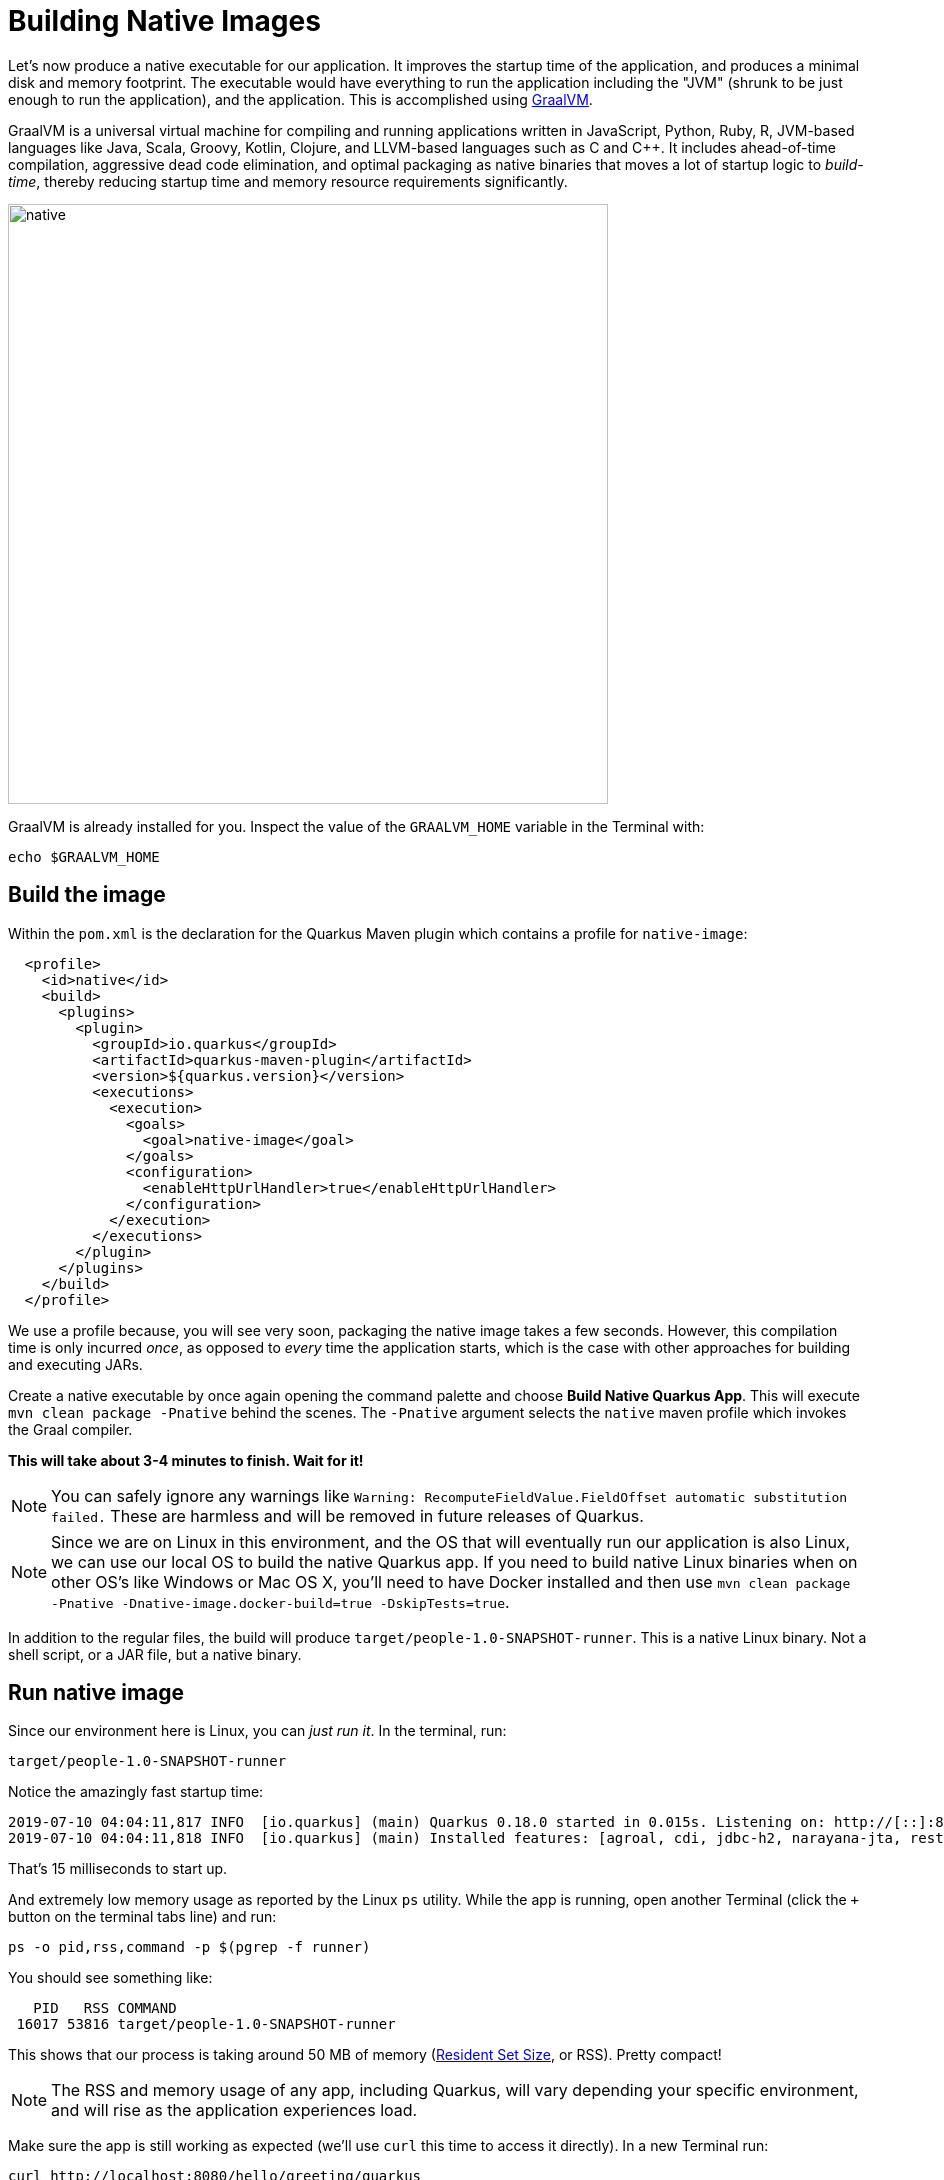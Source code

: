= Building Native Images
:experimental:

Let’s now produce a native executable for our application. It improves the startup time of the application, and produces a minimal disk and memory footprint. The executable would have everything to run the application including the "JVM" (shrunk to be just enough to run the application), and the application. This is accomplished using https://graalvm.org[GraalVM,window=_blank].

GraalVM is a universal virtual machine for compiling and running applications written in JavaScript, Python, Ruby, R, JVM-based languages like Java, Scala, Groovy, Kotlin, Clojure, and LLVM-based languages such as C and C++. It includes ahead-of-time compilation, aggressive dead code elimination, and optimal packaging as native binaries that moves a lot of startup logic to _build-time_, thereby reducing startup time and memory resource requirements significantly.

image::native-image-process.png[native, 600]

GraalVM is already installed for you. Inspect the value of the `GRAALVM_HOME` variable in the Terminal with:

[source,sh,role="copypaste"]
----
echo $GRAALVM_HOME
----

== Build the image

Within the `pom.xml` is the declaration for the Quarkus Maven plugin which contains a profile for `native-image`:

[source,xml]
----
  <profile>
    <id>native</id>
    <build>
      <plugins>
        <plugin>
          <groupId>io.quarkus</groupId>
          <artifactId>quarkus-maven-plugin</artifactId>
          <version>${quarkus.version}</version>
          <executions>
            <execution>
              <goals>
                <goal>native-image</goal>
              </goals>
              <configuration>
                <enableHttpUrlHandler>true</enableHttpUrlHandler>
              </configuration>
            </execution>
          </executions>
        </plugin>
      </plugins>
    </build>
  </profile>
----

We use a profile because, you will see very soon, packaging the native image takes a few seconds. However, this compilation time is only incurred _once_, as opposed to _every_ time the application starts, which is the case with other approaches for building and executing JARs.

Create a native executable by once again opening the command palette and choose **Build Native Quarkus App**. This will execute `mvn clean package -Pnative` behind the scenes. The `-Pnative` argument selects the `native` maven profile which invokes the Graal compiler.

**This will take about 3-4 minutes to finish. Wait for it!**

[NOTE]
====
You can safely ignore any warnings like `Warning: RecomputeFieldValue.FieldOffset automatic substitution failed.` These are harmless and will be removed in future releases of Quarkus.
====

[NOTE]
====
Since we are on Linux in this environment, and the OS that will eventually run our application is also Linux, we can use our local OS to build the native Quarkus app. If you need to build native Linux binaries when on other OS's like Windows or Mac OS X, you'll need to have Docker installed and then use `mvn clean package -Pnative -Dnative-image.docker-build=true -DskipTests=true`.
====

In addition to the regular files, the build will produce `target/people-1.0-SNAPSHOT-runner`. This is a native Linux binary. Not a shell script, or a JAR file, but a native binary.

== Run native image

Since our environment here is Linux, you can _just run it_. In the terminal, run:

[source,sh,role="copypaste"]
----
target/people-1.0-SNAPSHOT-runner
----

Notice the amazingly fast startup time:

[source,none,role="copypaste"]
----
2019-07-10 04:04:11,817 INFO  [io.quarkus] (main) Quarkus 0.18.0 started in 0.015s. Listening on: http://[::]:8080
2019-07-10 04:04:11,818 INFO  [io.quarkus] (main) Installed features: [agroal, cdi, jdbc-h2, narayana-jta, resteasy]
----

That's 15 milliseconds to start up.

And extremely low memory usage as reported by the Linux `ps` utility. While the app is running, open another Terminal (click the `+` button on the terminal tabs line) and run:

[source,sh,role="copypaste"]
----
ps -o pid,rss,command -p $(pgrep -f runner)
----
You should see something like:

[source,none]
----
   PID   RSS COMMAND
 16017 53816 target/people-1.0-SNAPSHOT-runner
----

This shows that our process is taking around 50 MB of memory (https://en.wikipedia.org/wiki/Resident_set_size[Resident Set Size,window=_blank], or RSS). Pretty compact!

[NOTE]
====
The RSS and memory usage of any app, including Quarkus, will vary depending your specific environment, and will rise as the application experiences load.
====

Make sure the app is still working as expected (we'll use `curl` this time to access it directly). In a new Terminal run:

[source,sh,role="copypaste"]
----
curl http://localhost:8080/hello/greeting/quarkus
----

You should see:

[source,none]
----
hello quarkus from <your-hostname>
----

Nice!

== Cleanup

Go to the first Terminal tab and press kbd:[CTRL+C] to stop our native app (or close the Terminal window).

== Congratulations!

You've now built a Java application as an executable JAR and a Linux native binary. We'll explore the benefits of native binaries later in when we start deploying to Kubernetes.